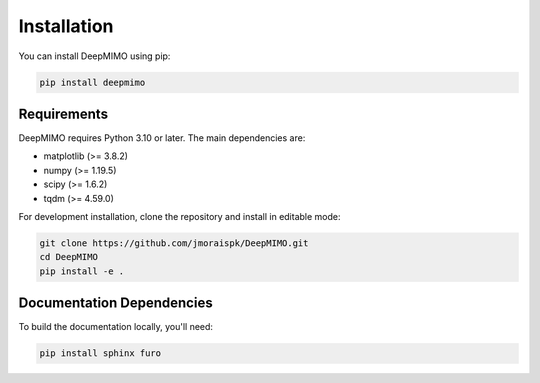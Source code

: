 Installation
============

You can install DeepMIMO using pip:

.. code-block:: bash

   pip install deepmimo

Requirements
-----------------------

DeepMIMO requires Python 3.10 or later. The main dependencies are:

* matplotlib (>= 3.8.2)
* numpy (>= 1.19.5)
* scipy (>= 1.6.2)
* tqdm (>= 4.59.0)

For development installation, clone the repository and install in editable mode:

.. code-block:: bash

   git clone https://github.com/jmoraispk/DeepMIMO.git
   cd DeepMIMO
   pip install -e .

Documentation Dependencies
---------------------------------

To build the documentation locally, you'll need:

.. code-block:: bash

   pip install sphinx furo 